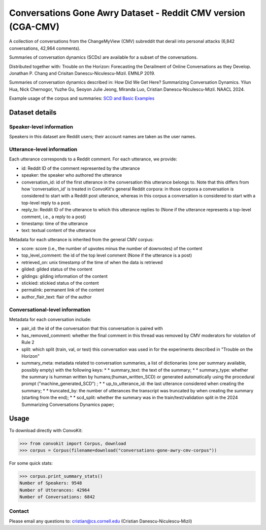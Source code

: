 Conversations Gone Awry Dataset - Reddit CMV version (CGA-CMV)
==============================================================

A collection of conversations from the ChangeMyView (CMV) subreddit that derail into personal attacks (6,842 conversations, 42,964 comments).

Summaries of conversation dynamics (SCDs) are available for a subset of the conversations.

Distributed together with: Trouble on the Horizon: Forecasting the Derailment of Online Conversations as they Develop. Jonathan P. Chang and Crisitan Danescu-Niculescu-Mizil. EMNLP 2019.

Summaries of conversation dynamics described in: How Did We Get Here? Summarizing Conversation Dynamics.  Yilun Hua, Nick Chernogor, Yuzhe Gu, Seoyon Julie Jeong, Miranda Luo, Cristian Danescu-Niculescu-Mizil. NAACL 2024.

Example usage of the corpus and summaries: `SCD and Basic Examples <https://github.com/CornellNLP/ConvoKit/blob/master/examples/conversations-gone-awry-cmv-corpus/scd_example.ipynb>`_

Dataset details
---------------

Speaker-level information
^^^^^^^^^^^^^^^^^^^^^^^^^

Speakers in this dataset are Reddit users; their account names are taken as the user names.

Utterance-level information
^^^^^^^^^^^^^^^^^^^^^^^^^^^

Each utterance corresponds to a Reddit comment. For each utterance, we provide:

* id: Reddit ID of the comment represented by the utterance
* speaker: the speaker who authored the utterance
* conversation_id: id of the first utterance in the conversation this utterance belongs to. Note that this differs from how 'conversation_id' is treated in ConvoKit's general Reddit corpora: in those corpora a conversation is considered to start with a Reddit post utterance, whereas in this corpus a conversation is considered to start with a top-level reply to a post.
* reply_to: Reddit ID of the utterance to which this utterance replies to (None if the utterance represents a top-level comment, i.e., a reply to a post)
* timestamp: time of the utterance
* text: textual content of the utterance

Metadata for each utterance is inherited from the general CMV corpus:

* score: score (i.e., the number of upvotes minus the number of downvotes) of the content
* top_level_comment: the id of the top level comment (None if the utterance is a post)
* retrieved_on: unix timestamp of the time of when the data is retrieved
* gilded: gilded status of the content
* gildings: gilding information of the content
* stickied: stickied status of the content
* permalink: permanent link of the content
* author_flair_text: flair of the author


Conversational-level information
^^^^^^^^^^^^^^^^^^^^^^^^^^^^^^^^

Metadata for each conversation include:

* pair_id: the id of the conversation that this conversation is paired with
* has_removed_comment: whether the final comment in this thread was removed by CMV moderators for violation of Rule 2
* split: which split (train, val, or test) this conversation was used in for the experiments described in "Trouble on the Horizon"
* summary_meta: metadata related to conversation summaries, a list of dictionaries (one per summary available, possibly empty) with the following keys:
  * * summary_text: the text of the summary;
  * * summary_type: whether the summary is humman written by humans;(human_written_SCD) or generated automatically using the procedural prompt ("machine_generated_SCD") ;
  * * up_to_utterance_id: the last utterance considered when creating the summary;
  * * truncated_by: the number of utterances the transcript was truncated by when creating the summary (starting from the end);
  * * scd_split: whether the summary was in the train/test/validation split in the 2024 Summarizing Conversations Dynamics paper;


Usage
-----

To download directly with ConvoKit:

>>> from convokit import Corpus, download
>>> corpus = Corpus(filename=download("conversations-gone-awry-cmv-corpus"))


For some quick stats:

>>> corpus.print_summary_stats()
Number of Speakers: 9548
Number of Utterances: 42964
Number of Conversations: 6842

Contact
^^^^^^^

Please email any questions to: cristian@cs.cornell.edu (Cristian Danescu-Niculescu-Mizil)
